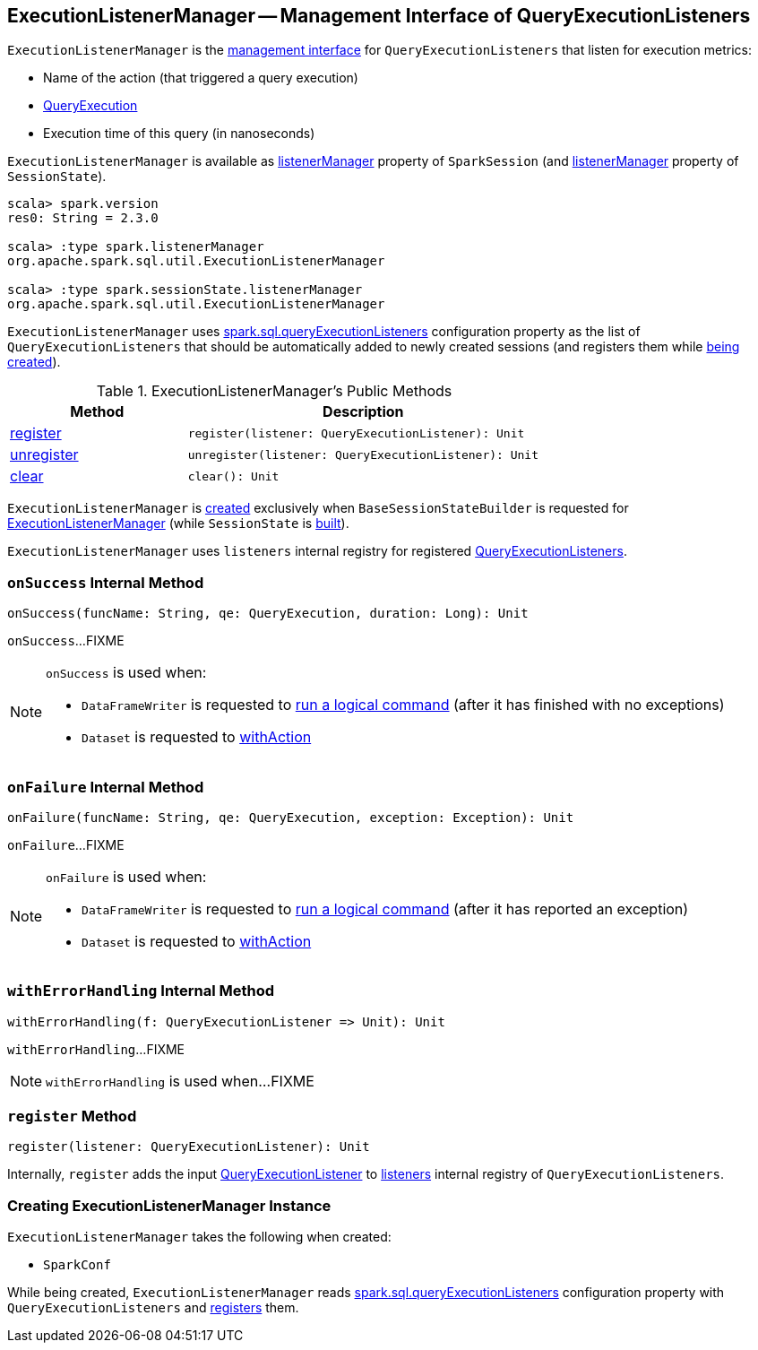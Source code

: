 == [[ExecutionListenerManager]] ExecutionListenerManager -- Management Interface of QueryExecutionListeners

`ExecutionListenerManager` is the <<methods, management interface>> for `QueryExecutionListeners` that listen for execution metrics:

* Name of the action (that triggered a query execution)

* link:spark-sql-QueryExecution.adoc[QueryExecution]

* Execution time of this query (in nanoseconds)

`ExecutionListenerManager` is available as link:spark-sql-SparkSession.adoc#listenerManager[listenerManager] property of `SparkSession` (and link:spark-sql-SessionState.adoc#listenerManager[listenerManager] property of `SessionState`).

[source, scala]
----
scala> spark.version
res0: String = 2.3.0

scala> :type spark.listenerManager
org.apache.spark.sql.util.ExecutionListenerManager

scala> :type spark.sessionState.listenerManager
org.apache.spark.sql.util.ExecutionListenerManager
----

[[spark.sql.queryExecutionListeners]]
`ExecutionListenerManager` uses link:spark-sql-StaticSQLConf.adoc#spark.sql.queryExecutionListeners[spark.sql.queryExecutionListeners] configuration property as the list of `QueryExecutionListeners` that should be automatically added to newly created sessions (and registers them while <<creating-instance, being created>>).

[[methods]]
.ExecutionListenerManager's Public Methods
[cols="1,2",options="header",width="100%"]
|===
| Method
| Description

| <<register, register>>
a|

[source, scala]
----
register(listener: QueryExecutionListener): Unit
----

| <<unregister, unregister>>
a|

[source, scala]
----
unregister(listener: QueryExecutionListener): Unit
----

| <<clear, clear>>
a|

[source, scala]
----
clear(): Unit
----
|===

`ExecutionListenerManager` is <<creating-instance, created>> exclusively when `BaseSessionStateBuilder` is requested for link:spark-sql-BaseSessionStateBuilder.adoc#listenerManager[ExecutionListenerManager] (while `SessionState` is link:spark-sql-BaseSessionStateBuilder.adoc#build[built]).

[[listeners]]
`ExecutionListenerManager` uses `listeners` internal registry for registered link:spark-sql-QueryExecutionListener.adoc[QueryExecutionListeners].

=== [[onSuccess]] `onSuccess` Internal Method

[source, scala]
----
onSuccess(funcName: String, qe: QueryExecution, duration: Long): Unit
----

`onSuccess`...FIXME

[NOTE]
====
`onSuccess` is used when:

* `DataFrameWriter` is requested to link:spark-sql-DataFrameWriter.adoc#runCommand[run a logical command] (after it has finished with no exceptions)

* `Dataset` is requested to link:spark-sql-Dataset.adoc#withAction[withAction]
====

=== [[onFailure]] `onFailure` Internal Method

[source, scala]
----
onFailure(funcName: String, qe: QueryExecution, exception: Exception): Unit
----

`onFailure`...FIXME

[NOTE]
====
`onFailure` is used when:

* `DataFrameWriter` is requested to link:spark-sql-DataFrameWriter.adoc#runCommand[run a logical command] (after it has reported an exception)

* `Dataset` is requested to link:spark-sql-Dataset.adoc#withAction[withAction]
====

=== [[withErrorHandling]] `withErrorHandling` Internal Method

[source, scala]
----
withErrorHandling(f: QueryExecutionListener => Unit): Unit
----

`withErrorHandling`...FIXME

NOTE: `withErrorHandling` is used when...FIXME

=== [[register]] `register` Method

[source, scala]
----
register(listener: QueryExecutionListener): Unit
----

Internally, `register` adds the input link:spark-sql-QueryExecutionListener.adoc[QueryExecutionListener] to <<listeners, listeners>> internal registry of `QueryExecutionListeners`.

=== [[creating-instance]] Creating ExecutionListenerManager Instance

`ExecutionListenerManager` takes the following when created:

* [[conf]] `SparkConf`

While being created, `ExecutionListenerManager` reads link:spark-sql-StaticSQLConf.adoc#spark.sql.queryExecutionListeners[spark.sql.queryExecutionListeners] configuration property with `QueryExecutionListeners` and <<register, registers>> them.
